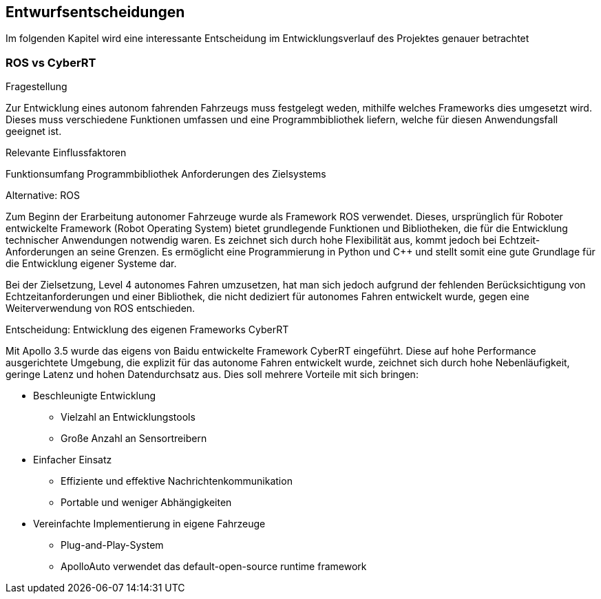 [[section-design-decisions]]
== Entwurfsentscheidungen

Im folgenden Kapitel wird eine interessante Entscheidung im Entwicklungsverlauf des Projektes genauer betrachtet


=== ROS vs CyberRT

.Fragestellung
Zur Entwicklung eines autonom fahrenden Fahrzeugs muss festgelegt weden, mithilfe welches Frameworks dies umgesetzt wird.
Dieses muss verschiedene Funktionen umfassen und eine Programmbibliothek liefern, welche für diesen Anwendungsfall geeignet ist.

.Relevante Einflussfaktoren
Funktionsumfang
Programmbibliothek
Anforderungen des Zielsystems

.Alternative: ROS

Zum Beginn der Erarbeitung autonomer Fahrzeuge wurde als Framework ROS verwendet.
Dieses, ursprünglich für Roboter entwickelte Framework (Robot Operating System) bietet grundlegende Funktionen und Bibliotheken, die für die Entwicklung technischer Anwendungen notwendig waren.
Es zeichnet sich durch hohe Flexibilität aus, kommt jedoch bei Echtzeit-Anforderungen an seine Grenzen.
Es ermöglicht eine Programmierung in Python und C++ und stellt somit eine gute Grundlage für die Entwicklung eigener Systeme dar.

Bei der Zielsetzung, Level 4 autonomes Fahren umzusetzen, hat man sich jedoch aufgrund der fehlenden Berücksichtigung von Echtzeitanforderungen und einer Bibliothek,
die nicht dediziert für autonomes Fahren entwickelt wurde, gegen eine Weiterverwendung von ROS entschieden.


.Entscheidung: Entwicklung des eigenen Frameworks CyberRT

Mit Apollo 3.5 wurde das eigens von Baidu entwickelte Framework CyberRT eingeführt.
Diese auf hohe Performance ausgerichtete Umgebung, die explizit für das autonome Fahren entwickelt wurde, zeichnet sich durch hohe Nebenläufigkeit, geringe Latenz und hohen Datendurchsatz aus.
Dies soll mehrere Vorteile mit sich bringen:

* Beschleunigte Entwicklung
** Vielzahl an Entwicklungstools
** Große Anzahl an Sensortreibern

* Einfacher Einsatz
** Effiziente und effektive Nachrichtenkommunikation
** Portable und weniger Abhängigkeiten

* Vereinfachte Implementierung in eigene Fahrzeuge
** Plug-and-Play-System
** ApolloAuto verwendet das default-open-source runtime framework



//Wichtige, teure, große oder riskante Architektur- oder Entwurfsentscheidungen inklusive der jeweiligen Begründungen.
//Mit "Entscheidungen" meinen wir hier die Auswahl einer von mehreren Alternativen unter vorgegebenen Kriterien.
//
//Wägen Sie ab, inwiefern Sie Entscheidungen hier zentral beschreiben, oder wo eine lokale Beschreibung (z.B. in der Whitebox-Sicht von Bausteinen) sinnvoller ist.
//Vermeiden Sie Redundanz.
//Verweisen Sie evtl. auf Abschnitt 4, wo schon grundlegende strategische Entscheidungen beschrieben wurden.
//
//.Motivation
//Stakeholder des Systems sollten wichtige Entscheidungen verstehen und nachvollziehen können.
//
//.Form
//Verschiedene Möglichkeiten:
//
//* Liste oder Tabelle, nach Wichtigkeit und Tragweite der Entscheidungen geordnet
//* ausführlicher in Form einzelner Unterkapitel je Entscheidung
//* ADR (http://thinkrelevance.com/blog/2011/11/15/documenting-architecture-decisions[Architecture Decision Record]) für jede wichtige Entscheidung
